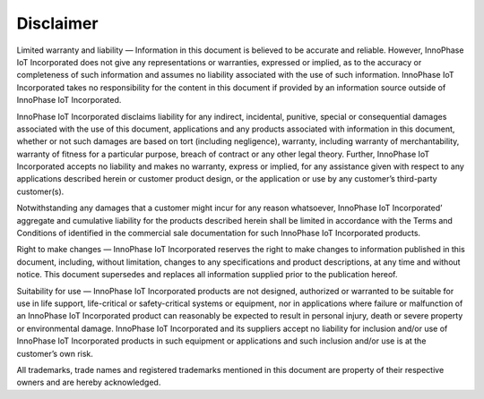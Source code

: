 .. _disclaimer:

Disclaimer
##########

Limited warranty and liability — Information in this document is
believed to be accurate and reliable. However, InnoPhase IoT
Incorporated does not give any representations or warranties, expressed
or implied, as to the accuracy or completeness of such information and
assumes no liability associated with the use of such information.
InnoPhase IoT Incorporated takes no responsibility for the content in
this document if provided by an information source outside of InnoPhase
IoT Incorporated.

InnoPhase IoT Incorporated disclaims liability for any indirect,
incidental, punitive, special or consequential damages associated with
the use of this document, applications and any products associated with
information in this document, whether or not such damages are based on
tort (including negligence), warranty, including warranty of
merchantability, warranty of fitness for a particular purpose, breach of
contract or any other legal theory. Further, InnoPhase IoT Incorporated
accepts no liability and makes no warranty, express or implied, for any
assistance given with respect to any applications described herein or
customer product design, or the application or use by any customer’s
third-party customer(s).

Notwithstanding any damages that a customer might incur for any reason
whatsoever, InnoPhase IoT Incorporated’ aggregate and cumulative
liability for the products described herein shall be limited in
accordance with the Terms and Conditions of identified in the commercial
sale documentation for such InnoPhase IoT Incorporated products.

Right to make changes — InnoPhase IoT Incorporated reserves the right to
make changes to information published in this document, including,
without limitation, changes to any specifications and product
descriptions, at any time and without notice. This document supersedes
and replaces all information supplied prior to the publication hereof.

Suitability for use — InnoPhase IoT Incorporated products are not
designed, authorized or warranted to be suitable for use in life
support, life-critical or safety-critical systems or equipment, nor in
applications where failure or malfunction of an InnoPhase IoT
Incorporated product can reasonably be expected to result in personal
injury, death or severe property or environmental damage. InnoPhase IoT
Incorporated and its suppliers accept no liability for inclusion and/or
use of InnoPhase IoT Incorporated products in such equipment or
applications and such inclusion and/or use is at the customer’s own
risk.

All trademarks, trade names and registered trademarks mentioned in this
document are property of their respective owners and are hereby
acknowledged.
